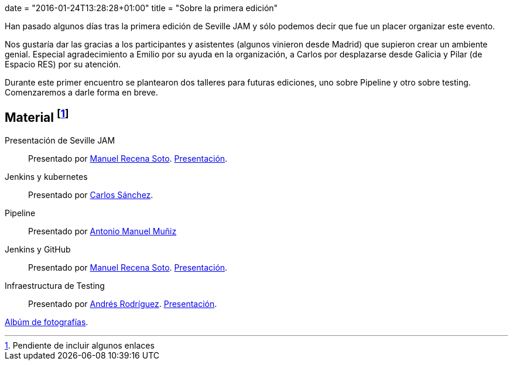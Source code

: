 +++
date = "2016-01-24T13:28:28+01:00"
title = "Sobre la primera edición"
+++

Han pasado algunos días tras la primera edición de Seville JAM y sólo podemos decir que fue un placer organizar este evento.

Nos gustaría dar las gracias a los participantes y asistentes (algunos vinieron desde Madrid) que supieron crear un ambiente genial. Especial agradecimiento a Emilio por su ayuda en la organización, a Carlos por desplazarse desde Galicia y Pilar (de Espacio RES) por su atención.

Durante este primer encuentro se plantearon dos talleres para futuras ediciones, uno sobre Pipeline y otro sobre testing. Comenzaremos a darle forma en breve.

== Material footnote:[Pendiente de incluir algunos enlaces]

Presentación de Seville JAM:: Presentado por http://manuelrecena.com[Manuel Recena Soto]. https://docs.google.com/presentation/d/1f5Otkz9ymqyXEEuUqzQcTT5UkGHjuIx_j8GelWWYBwo/pub[Presentación].
Jenkins y kubernetes:: Presentado por http://blog.csanchez.org[Carlos Sánchez].
Pipeline:: Presentado por http://amunizmartin.com[Antonio Manuel Muñiz]
Jenkins y GitHub:: Presentado por http://manuelrecena.com[Manuel Recena Soto]. https://docs.google.com/presentation/d/13nNSBHQA5Ao9Vj4kb8fJJtaKMso2ey7ouZZOLv2CqCI/pub[Presentación].
Infraestructura de Testing:: Presentado por http://blog.derquinse.net[Andrés Rodríguez]. https://docs.google.com/presentation/d/109tZhjO1CuVx0aTpQUtv2i9VVj6K52S8r0VWQYqOlyM/pub[Presentación].

https://goo.gl/photos/up1s3tZuxV2YTm6W8[Albúm de fotografías].
